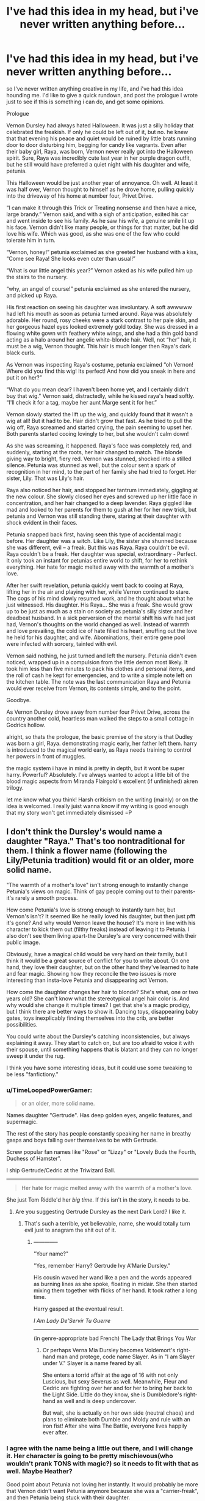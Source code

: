 #+TITLE: I've had this idea in my head, but i've never written anything before...

* I've had this idea in my head, but i've never written anything before...
:PROPERTIES:
:Author: Laoscaos
:Score: 5
:DateUnix: 1417997872.0
:DateShort: 2014-Dec-08
:FlairText: Promotion
:END:
so I've never written anything creative in my life, and i've had this idea hounding me. I'd like to give a quick rundown, and post the prologue I wrote just to see if this is something i can do, and get some opinions.

Prologue

Vernon Dursley had always hated Halloween. It was just a silly holiday that celebrated the freakish. If only he could be left out of it, but no. he knew that that evening his peace and quiet would be ruined by little brats running door to door disturbing him, begging for candy like vagrants. Even after their baby girl, Raya, was born, Vernon never really got into the Halloween spirit. Sure, Raya was incredibly cute last year in her purple dragon outfit, but he still would have preferred a quiet night with his daughter and wife, petunia.

This Halloween would be just another year of annoyance. Oh well. At least it was half over, Vernon thought to himself as he drove home, pulling quickly into the driveway of his home at number four, Privet Drive.

“I can make it through this Trick or Treating nonsense and then have a nice, large brandy.” Vernon said, and with a sigh of anticipation, exited his car and went inside to see his family. As he saw his wife, a genuine smile lit up his face. Vernon didn't like many people, or things for that matter, but he did love his wife. Which was good, as she was one of the few who could tolerate him in turn.

“Vernon, honey!” petunia exclaimed as she greeted her husband with a kiss, “Come see Raya! She looks even cuter than usual!”

“What is our little angel this year?” Vernon asked as his wife pulled him up the stairs to the nursery.

“why, an angel of course!” petunia exclaimed as she entered the nursery, and picked up Raya.

His first reaction on seeing his daughter was involuntary. A soft awwwww had left his mouth as soon as petunia turned around. Raya was absolutely adorable. Her round, rosy cheeks were a stark contrast to her pale skin, and her gorgeous hazel eyes looked extremely gold today. She was dressed in a flowing white gown with feathery white wings, and she had a thin gold band acting as a halo around her angelic white-blonde hair. Well, not “her” hair, it must be a wig, Vernon thought. This hair is much longer then Raya's dark black curls.

As Vernon was inspecting Raya's costume, petunia exclaimed “oh Vernon! Where did you find this wig! Its perfect! And how did you sneak in here and put it on her?”

“What do you mean dear? I haven't been home yet, and I certainly didn't buy that wig.” Vernon said, distractedly, while he kissed raya's head softly. “I'll check it for a tag, maybe her aunt Marge sent it for her.”

Vernon slowly started the lift up the wig, and quickly found that it wasn't a wig at all! But it had to be. Hair didn't grow that fast. As he tried to pull the wig off, Raya screamed and started crying, the pain seeming to upset her. Both parents started cooing lovingly to her, but she wouldn't calm down!

As she was screaming, it happened. Raya's face was completely red, and suddenly, starting at the roots, her hair changed to match. The blonde giving way to bright, fiery red. Vernon was stunned, shocked into a stilled silence. Petunia was stunned as well, but the colour sent a spark of recognition in her mind, to the part of her family she had tried to forget. Her sister, Lily. That was Lily's hair.

Raya also noticed her hair, and stopped her tantrum immediately, giggling at the new colour. She slowly closed her eyes and screwed up her little face in concentration, and her hair changed to a deep lavender. Raya giggled like mad and looked to her parents for them to gush at her for her new trick, but petunia and Vernon was still standing there, staring at their daughter with shock evident in their faces.

Petunia snapped back first, having seen this type of accidental magic before. Her daughter was a witch. Like Lily, the sister she shunned because she was different, evil -- a freak. But this was Raya. Raya couldn't be evil. Raya couldn't be a freak. Her daughter was special, extraordinary - Perfect. It only took an instant for petunias entire world to shift, for her to rethink everything. Her hate for magic melted away with the warmth of a mother's love.

After her swift revelation, petunia quickly went back to cooing at Raya, lifting her in the air and playing with her, while Vernon continued to stare. The cogs of his mind slowly resumed work, and he thought about what he just witnessed. His daughter. His Raya... She was a freak. She would grow up to be just as much as a stain on society as petunia's silly sister and her deadbeat husband. In a sick perversion of the mental shift his wife had just had, Vernon's thoughts on the world changed as well. Instead of warmth and love prevailing, the cold ice of hate filled his heart, snuffing out the love he held for his daughter, and wife. Abominations, their entire gene pool were infected with sorcery, tainted with evil.

Vernon said nothing, he just turned and left the nursery. Petunia didn't even noticed, wrapped up in a compulsion from the little demon most likely. It took him less than five minutes to pack his clothes and personal items, and the roll of cash he kept for emergencies, and to write a simple note left on the kitchen table. The note was the last communication Raya and Petunia would ever receive from Vernon, its contents simple, and to the point.

Goodbye.

As Vernon Dursley drove away from number four Privet Drive, across the country another cold, heartless man walked the steps to a small cottage in Godrics hollow.

alright, so thats the prologue, the basic premise of the story is that Dudley was born a girl, Raya. demonstrating magic early, her father left them. harry is introduced to the magical world early, as Raya needs training to control her powers in front of muggles.

the magic system i have in mind is pretty in depth, but it wont be super harry. Powerful? Absolutely. I've always wanted to adopt a little bit of the blood magic aspects from Miranda Flairgold's excellent (if unfinished) akren trilogy.

let me know what you think! Harsh criticism on the writing (mainly) or on the idea is welcomed. I really juist wanna know if my writing is good enough that my story won't get immediately dismissed =P


** I don't think the Dursley's would name a daughter "Raya." That's too nontraditional for them. I think a flower name (following the Lily/Petunia tradition) would fit or an older, more solid name.

"The warmth of a mother's love" isn't strong enough to instantly change Petunia's views on magic. Think of gay people coming out to their parents-it's rarely a smooth process.

How come Petunia's love is strong enough to instantly turn her, but Vernon's isn't? It seemed like he really loved his daughter, but then just pfft it's gone? And why would Vernon leave the house? It's more in line with his character to kick them out (filthy freaks) instead of leaving it to Petunia. I also don't see them living apart-the Dursley's are very concerned with their public image.

Obviously, have a magical child would be very hard on their family, but I think it would be a great source of conflict for you to write about. On one hand, they love their daughter, but on the other hand they've learned to hate and fear magic. Showing how they reconcile the two issues is more interesting than insta-love Petunia and disappearing act Vernon.

How come the daughter changes her hair to blonde? She's what, one or two years old? She can't know what the stereotypical angel hair color is. And why would she change it multiple times? I get that she's a magic prodigy, but I think there are better ways to show it. Dancing toys, disappearing baby gates, toys inexplicably finding themselves into the crib, are better possibilities.

You could write about the Dursley's catching inconsistencies, but always explaining it away. They start to catch on, but are too afraid to voice it with their spouse, until something happens that is blatant and they can no longer sweep it under the rug.

I think you have some interesting ideas, but it could use some tweaking to be less "fanfictiony."
:PROPERTIES:
:Author: boomberrybella
:Score: 10
:DateUnix: 1417999770.0
:DateShort: 2014-Dec-08
:END:

*** u/TimeLoopedPowerGamer:
#+begin_quote
  or an older, more solid name.
#+end_quote

Names daughter "Gertrude". Has deep golden eyes, angelic features, and supermagic.

The rest of the story has people constantly speaking her name in breathy gasps and boys falling over themselves to be with Gertrude.

Screw popular fan names like "Rose" or "Lizzy" or "Lovely Buds the Fourth, Duchess of Hamster".

I ship Gertrude/Cedric at the Triwizard Ball.

--------------

#+begin_quote
  Her hate for magic melted away with the warmth of a mother's love.
#+end_quote

She just Tom Riddle'd her /big time/. If this isn't in the story, it needs to be.
:PROPERTIES:
:Author: TimeLoopedPowerGamer
:Score: 3
:DateUnix: 1418010813.0
:DateShort: 2014-Dec-08
:END:

**** Are you suggesting Gertrude Dursley as the next Dark Lord? I like it.
:PROPERTIES:
:Author: boomberrybella
:Score: 2
:DateUnix: 1418050732.0
:DateShort: 2014-Dec-08
:END:

***** That's such a terrible, yet believable, name, she would totally turn evil just to anagram the shit out of it.
:PROPERTIES:
:Author: LeLapinBlanc
:Score: 3
:DateUnix: 1418076845.0
:DateShort: 2014-Dec-09
:END:

****** --------------

"Your name?"

"Yes, remember Harry? Gertrude Ivy A'Marie Dursley."

His cousin waved her wand like a pen and the words appeared as burning lines as she spoke, floating in midair. She then started mixing them together with flicks of her hand. It took rather a long time.

Harry gasped at the eventual result.

/I Am Lady De'Servir Tu Guerre/

--------------

(in genre-appropriate bad French) The Lady that Brings You War
:PROPERTIES:
:Author: TimeLoopedPowerGamer
:Score: 2
:DateUnix: 1418086626.0
:DateShort: 2014-Dec-09
:END:

******* Or perhaps Verna Mia Dursley becomes Voldemort's right-hand man and protege, code name Slayer. As in "I am Slayer under V." Slayer is a name feared by all.

She enters a torrid affair at the age of 16 with not only Luscious, but sexy Severus as well. Meanwhile, Fleur and Cedric are fighting over her and for her to bring her back to the Light Side. Little do they know, she is Dumbledore's right-hand as well and is deep undercover.

But wait, she is actually on her own side (neutral chaos) and plans to eliminate both Dumble and Moldy and rule with an iron fist! After she wins The Battle, everyone lives happily ever after.
:PROPERTIES:
:Author: boomberrybella
:Score: 1
:DateUnix: 1418093640.0
:DateShort: 2014-Dec-09
:END:


*** I agree with the name being a little out there, and I will change it. Her character is going to be pretty mischievous(who wouldn't prank TONS with magic?) so it needs to fit with that as well. Maybe Heather?

Good point about Petunia not loving her instantly. It would probably be more that Vernon didn't want Petunia anymore because she was a "carrier-freak", and then Petunia being stuck with their daughter.

I also agree with her turning her hair blonde was a bit of a stretch, it should probably just cycle colors or something when she gets upset.

Thanks again for your ideas, I'll definitely be looking at them all deeper.
:PROPERTIES:
:Author: Laoscaos
:Score: 1
:DateUnix: 1418075156.0
:DateShort: 2014-Dec-09
:END:


** This sounds like a really interesting idea to me, but Dudley being a girl, AND magical, AND seemingly a metamorphmagus (presumably a Black trait, unless you want to make Lily's parents squibs instead of muggles, I don't see how she'd get it) might make her seem a bit.... sue-ish. The name is also, as the previous comment pointed out, a little non-traditional for people as 'ordinary' as the Dursleys.

I'm sure you'll still get readership and good reviews (I still get favourites on the fic I wrote in middle school, soo......) but some editing may make it more appealing to those more.... discerning... readers that seem to populate Reddit and other discussion websites.

As for the comment about Petunia's shift being too sudden, a mother's love is a very powerful thing, reinforced not only by social stereotypes or affection based on closeness, but real hormonal things happening in the mother's mind and making her willing to give up everything for her baby. Fathers..... not as much, usually. Petunia has had previous exposure to the magical world. I can't remember exactly now if it's canon or fanon, but Petunia seemed to really love her sister, it was only after Dumbles rejected her from Hogwarts and her parents ignored her in favour of the 'special' one that her bitterness began to fester..... Vernon's hatred of magic, on the other hand, is all on his own, and JK doesn't seem to give us any insight into it besides that he is a self-centred, self-indulgent, vile man that comes from a self-centred, self-indulgent, vile family, if Marge is any indication. Lacking an excess of oxytocin, previous exposure to magic, and previous love (even buried under years of resentment) of magical people, it doesn't surprise me personally that he would reject his daughter for her magic.

Even when people 'come out' to their parents, one may react by giving unconditional love, and the other through rejection. It depends on the rigidity of their mind in relation to the love they hold for that person. Sometimes love is strong enough to overcome morals and values. Sometimes it isn't. I think a mother's love has a greater chance of being stronger.

The implications of Harry growing up with a loving guardian and sibling, and early access to magic, may have been done before, but will always be interesting.

I'd say go for it.

Also, I think in the book both Dursleys are blonde, though I'm not sure about Vernon. Not sure about a dark-haired baby.
:PROPERTIES:
:Author: CrucioCup
:Score: 2
:DateUnix: 1418009323.0
:DateShort: 2014-Dec-08
:END:

*** oooo, thanks for the blonde catch! It's not like it will end up being a permanent addition anyway, and it would fit better for it to be her natural hair color.
:PROPERTIES:
:Author: Laoscaos
:Score: 2
:DateUnix: 1418075323.0
:DateShort: 2014-Dec-09
:END:


*** I agree that Petunia would be more receptive to a magical child than Vernon, but she wouldn't be able to instantaneously overcome it. I mean, look at how she and Harry got along. She hates, fears, and envies it. You can't just drop that at the tip of a hat. She'd find herself jealous of her child and that would take some working through! She'd be simultaneously proud and envious. Then the fear would hit-she fears magic in general and also knows a bit about the war. Soon she would find out about Harry's involvement in Voldemort's death. And isn't that an interesting dynamic because now her child would be in danger due to proximity to Harry!

Boy, this just gets more interesting as I think about it! Also, good catch on the blonde hair.
:PROPERTIES:
:Author: boomberrybella
:Score: 1
:DateUnix: 1418051165.0
:DateShort: 2014-Dec-08
:END:

**** I also agree on the sudden reversal being too quick, but Petunia might also being seeing this as a way for both of them to enter the magical world together.
:PROPERTIES:
:Author: Shamgar7777
:Score: 1
:DateUnix: 1418060505.0
:DateShort: 2014-Dec-08
:END:


** Watch capitalization and consider more to-the-point paragraphs.

Paragraphs shouldn't be formatted just for length, after a certain number of sentences that is, but to help organize ideas. Try to put the strong, impactful statements you don't want the reader to miss at the start of end of paragraphs, if at all possible.
:PROPERTIES:
:Author: TimeLoopedPowerGamer
:Score: 1
:DateUnix: 1418011052.0
:DateShort: 2014-Dec-08
:END:

*** that makes sense. I have a tendency to skip too much information, as if the reader is hearing my thoughts as well. sounds like i over corrected, thanks! =)
:PROPERTIES:
:Author: Laoscaos
:Score: 2
:DateUnix: 1418075524.0
:DateShort: 2014-Dec-09
:END:

